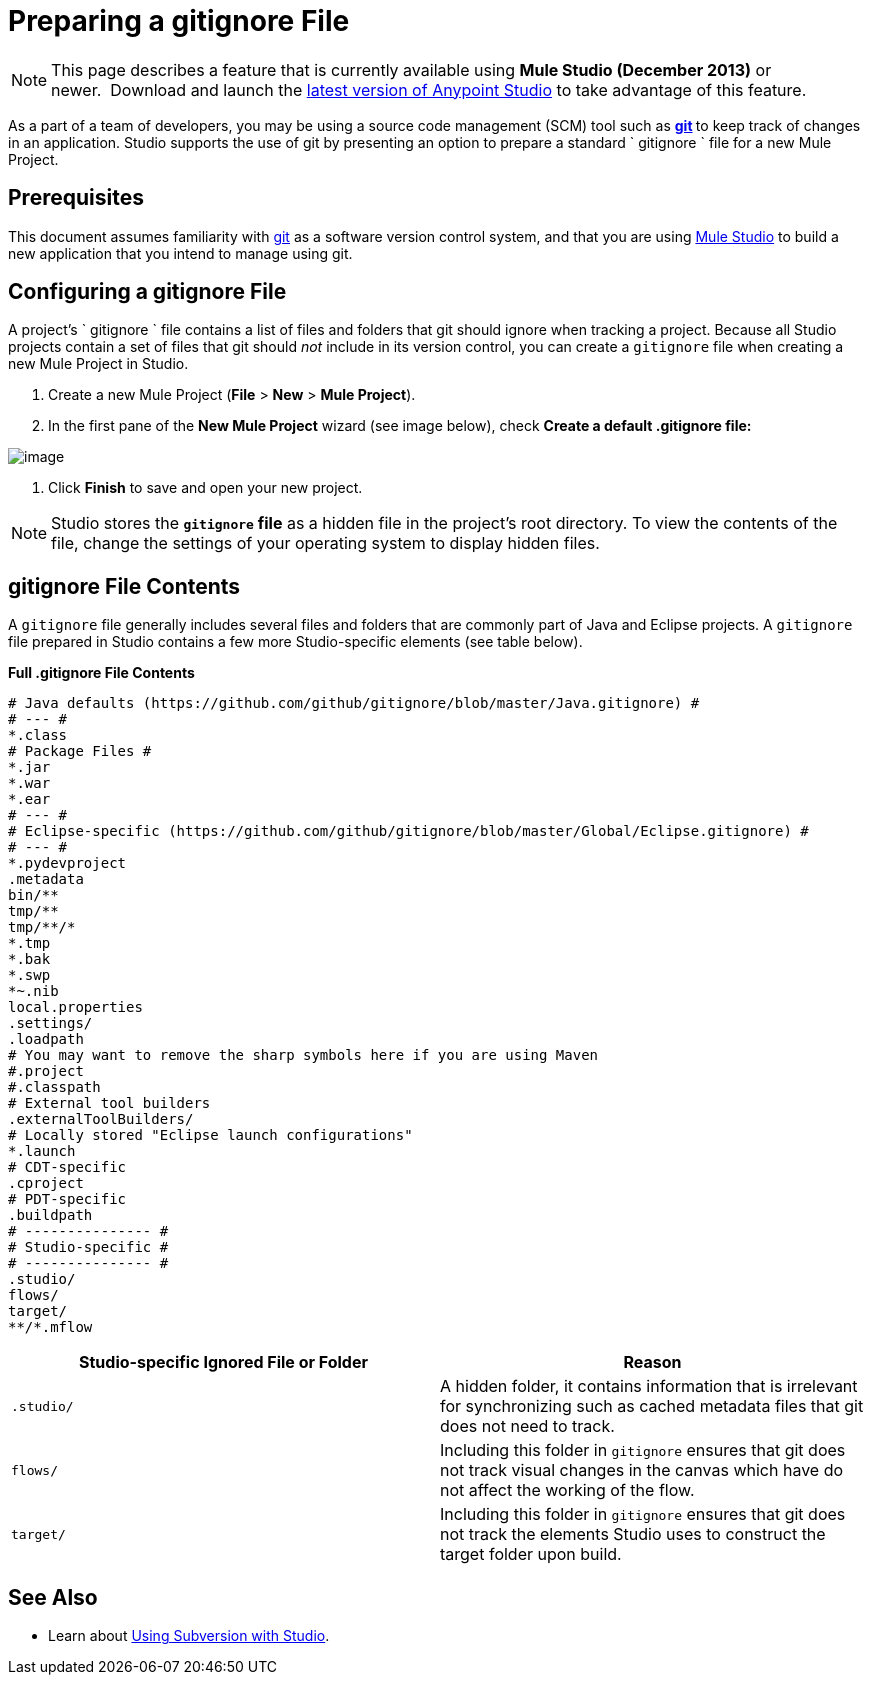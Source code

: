 = Preparing a gitignore File
:keywords: anypoint studio, esb, git, github, gitignore, versioning

[NOTE]
This page describes a feature that is currently available using *Mule Studio (December 2013)* or newer.  Download and launch the link:http://www.mulesoft.com/mule-esb-open-source-esb[latest version of Anypoint Studio] to take advantage of this feature.

As a part of a team of developers, you may be using a source code management (SCM) tool such as **http://git-scm.com/[git] **to keep track of changes in an application. Studio supports the use of git by presenting an option to prepare a standard ` gitignore ` file for a new Mule Project.

== Prerequisites

This document assumes familiarity with link:http://git-scm.com/[git] as a software version control system, and that you are using link:/mule-fundamentals/v/3.8/first-30-minutes-with-mule[Mule Studio] to build a new application that you intend to manage using git.

== Configuring a gitignore File

A project's ` gitignore ` file contains a list of files and folders that git should ignore when tracking a project. Because all Studio projects contain a set of files that git should _not_ include in its version control, you can create a `gitignore` file when creating a new Mule Project in Studio.

. Create a new Mule Project (*File* > *New* > *Mule Project*).
. In the first pane of the *New Mule Project* wizard (see image below), check **Create a default .gitignore file:**

image:MujeProject.png[image]

. Click *Finish* to save and open your new project.

[NOTE]
Studio stores the *`gitignore` file* as a hidden file in the project's root directory. To view the contents of the file, change the settings of your operating system to display hidden files.

== gitignore File Contents

A `gitignore` file generally includes several files and folders that are commonly part of Java and Eclipse projects. A `gitignore` file prepared in Studio contains a few more Studio-specific elements (see table below). 

*Full .gitignore File Contents*

[source, java, linenums]
----
# Java defaults (https://github.com/github/gitignore/blob/master/Java.gitignore) #
# --- #
*.class
# Package Files #
*.jar
*.war
*.ear
# --- #
# Eclipse-specific (https://github.com/github/gitignore/blob/master/Global/Eclipse.gitignore) #
# --- #
*.pydevproject
.metadata
bin/**
tmp/**
tmp/**/*
*.tmp
*.bak
*.swp
*~.nib
local.properties
.settings/
.loadpath
# You may want to remove the sharp symbols here if you are using Maven
#.project
#.classpath
# External tool builders
.externalToolBuilders/
# Locally stored "Eclipse launch configurations"
*.launch
# CDT-specific
.cproject
# PDT-specific
.buildpath
# --------------- #
# Studio-specific #
# --------------- #
.studio/
flows/
target/
**/*.mflow
----


[width="100a",cols="50a,50a",options="header"]
|===
|Studio-specific Ignored File or Folder |Reason
|

[source, code, linenums]
----
.studio/
----

|A hidden folder, it contains information that is irrelevant for synchronizing such as cached metadata files that git does not need to track.
|

[source, code, linenums]
----
flows/
----

|Including this folder in `gitignore` ensures that git does not track visual changes in the canvas which have do not affect the working of the flow.
|

[source, code, linenums]
----
target/
----

|Including this folder in `gitignore` ensures that git does not track the elements Studio uses to construct the target folder upon build.
|===

== See Also

* Learn about link:/anypoint-studio/v/6/using-subversion-with-studio[Using Subversion with Studio].
